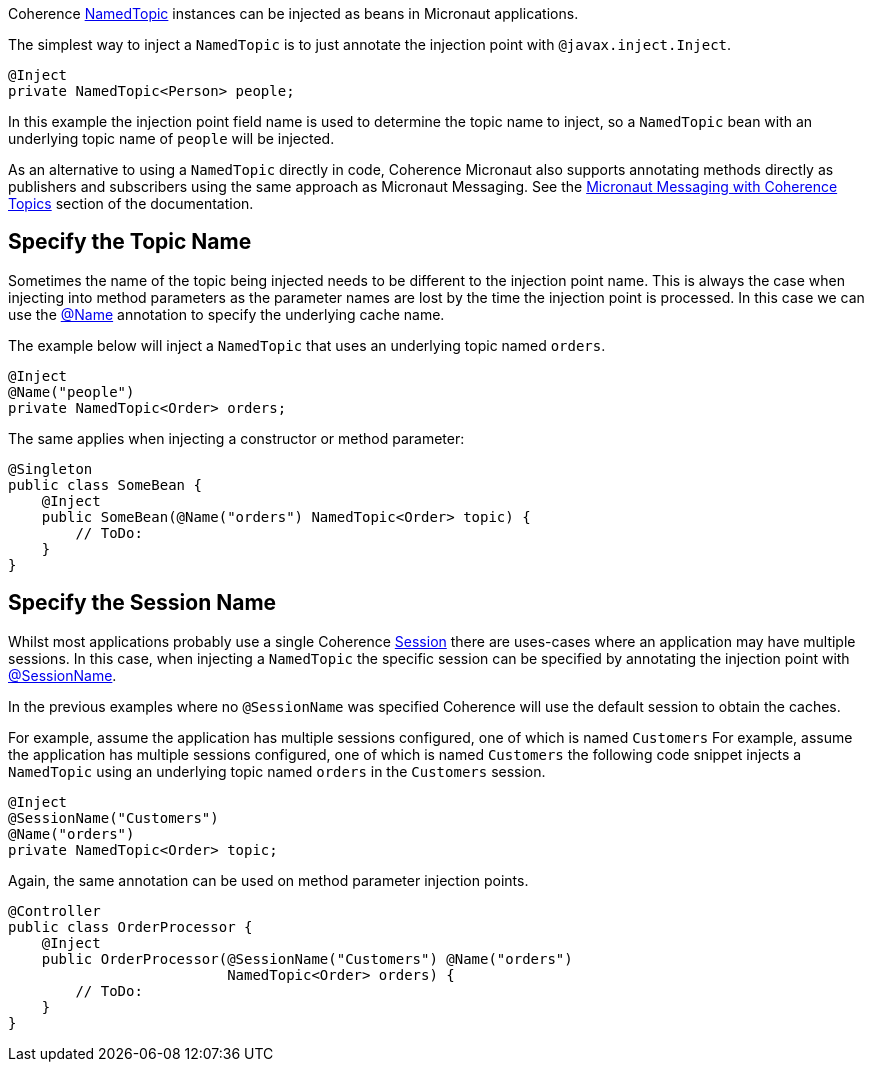 Coherence link:{coherenceApi}/com/tangosol/net/topic/NamedTopic.html[NamedTopic]
instances can be injected as beans in Micronaut applications.

The simplest way to inject a `NamedTopic` is to just annotate the injection point with `@javax.inject.Inject`.

[source,java]
----
@Inject
private NamedTopic<Person> people;
----

In this example the injection point field name is used to determine the topic name to inject,
so a `NamedTopic` bean with an underlying topic name of `people` will be injected.

As an alternative to using a `NamedTopic` directly in code, Coherence Micronaut also supports annotating methods directly as publishers and subscribers using the same approach as Micronaut Messaging. See the <<messagingWithTopics.adoc,Micronaut Messaging with Coherence Topics>> section of the documentation.

== Specify the Topic Name

Sometimes the name of the topic being injected needs to be different to the injection point name.
This is always the case when injecting into method parameters as the parameter names are lost by the time the injection point is processed. In this case we can use the link:{api}/io/micronaut/coherence/annotation/Name.html[@Name]
annotation to specify the underlying cache name.

The example below will inject a `NamedTopic` that uses an underlying topic named `orders`.

[source,java]
----
@Inject
@Name("people")
private NamedTopic<Order> orders;
----

The same applies when injecting a constructor or method parameter:

[source,java]
----
@Singleton
public class SomeBean {
    @Inject
    public SomeBean(@Name("orders") NamedTopic<Order> topic) {
        // ToDo:
    }
}
----

== Specify the Session Name

Whilst most applications probably use a single Coherence link:{coherenceApi}/com/tangosol/net/Session.html[Session] there are uses-cases where an application may
have multiple sessions. In this case, when injecting a `NamedTopic` the specific session can be specified
by annotating the injection point with link:{api}/io/micronaut/coherence/annotation/SessionName.html[@SessionName].

In the previous examples where no `@SessionName` was specified Coherence will use the default session to obtain the caches.

For example, assume the application has multiple sessions configured, one of which is named `Customers`
For example, assume the application has multiple sessions configured, one of which is named `Customers`
the following code snippet injects a `NamedTopic` using an underlying topic named `orders` in the `Customers` session.

[source,java]
----
@Inject
@SessionName("Customers")
@Name("orders")
private NamedTopic<Order> topic;
----

Again, the same annotation can be used on method parameter injection points.

[source,java]
----
@Controller
public class OrderProcessor {
    @Inject
    public OrderProcessor(@SessionName("Customers") @Name("orders")
                          NamedTopic<Order> orders) {
        // ToDo:
    }
}
----
